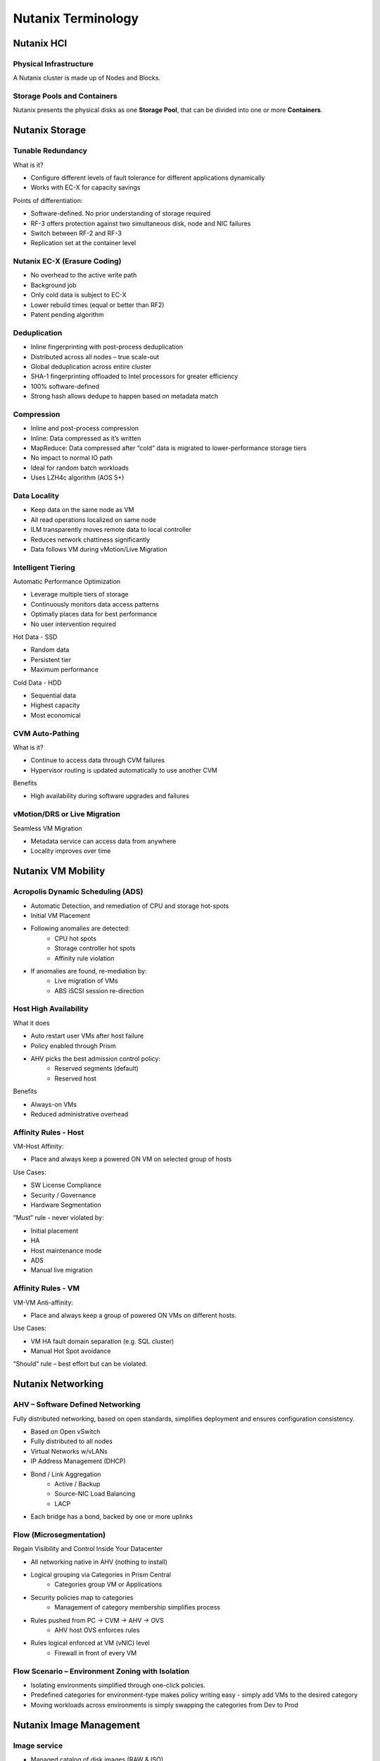 .. _nutanix_terminology:

-------------------
Nutanix Terminology
-------------------

Nutanix HCI
+++++++++++

Physical Infrastructure
.......................

A Nutanix cluster is made up of Nodes and Blocks.

.. figure:: images/nutanix_terminology_01.png
.. figure:: images/nutanix_terminology_20.png

Storage Pools and Containers
............................

Nutanix presents the physical disks as one **Storage Pool**, that can be divided into one or more **Containers**.

.. figure:: images/nutanix_terminology_02.png

Nutanix Storage
+++++++++++++++

Tunable Redundancy
..................

What is it?

- Configure different levels of fault tolerance for different applications dynamically
- Works with EC-X for capacity savings

Points of differentiation:

- Software-defined. No prior understanding of storage required
- RF-3 offers protection against two simultaneous disk, node and NIC failures
- Switch between RF-2 and RF-3
- Replication set at the container level

.. figure:: images/nutanix_terminology_03.png

Nutanix EC-X (Erasure Coding)
.............................

- No overhead to the active write path
- Background job
- Only cold data is subject to EC-X
- Lower rebuild times (equal or better than RF2)
- Patent pending algorithm

.. figure:: images/nutanix_terminology_04.png

Deduplication
.............

- Inline fingerprinting with post-process deduplication
- Distributed across all nodes – true scale-out
- Global deduplication across entire cluster
- SHA-1 fingerprinting offloaded to Intel processors for greater efficiency
- 100% software-defined
- Strong hash allows dedupe to happen based on metadata match

.. figure:: images/nutanix_terminology_05.png

Compression
...........

- Inline and post-process compression
- Inline: Data compressed as it’s written
- MapReduce: Data compressed after “cold” data is migrated to lower-performance storage tiers
- No impact to normal IO path
- Ideal for random batch workloads
- Uses LZH4c algorithm (AOS 5+)

Data Locality
.............

- Keep data on the same node as VM
- All read operations localized on same node
- ILM transparently moves remote data to local controller
- Reduces network chattiness significantly
- Data follows VM during vMotion/Live Migration

.. figure:: images/nutanix_terminology_06.png

Intelligent Tiering
...................

Automatic Performance Optimization

- Leverage multiple tiers of storage
- Continuously monitors data access patterns
- Optimally places data for best performance
- No user intervention required

Hot Data - SSD

- Random data
- Persistent tier
- Maximum performance

Cold Data - HDD

- Sequential data
- Highest capacity
- Most economical

.. figure:: images/nutanix_terminology_07.png

CVM Auto-Pathing
................

What is it?

- Continue to access data through CVM failures
- Hypervisor routing is updated automatically to use another CVM

Benefits

- High availability during software upgrades and failures

.. figure:: images/nutanix_terminology_10.png

vMotion/DRS or Live Migration
.............................

Seamless VM Migration

- Metadata service can access data from anywhere
- Locality improves over time

.. figure:: images/nutanix_terminology_11.png

Nutanix VM Mobility
+++++++++++++++++++++++++++++++

Acropolis Dynamic Scheduling (ADS)
..................................

- Automatic Detection, and remediation of CPU and storage hot-spots
- Initial VM Placement
- Following anomalies are detected:
    - CPU hot spots
    - Storage controller hot spots
    - Affinity rule violation
- If anomalies are found, re-mediation by:
    - Live migration of VMs
    - ABS iSCSI session re-direction

.. figure:: images/nutanix_terminology_12.png

Host High Availability
......................

What it does

- Auto restart user VMs after host failure
- Policy enabled through Prism
- AHV picks the best admission control policy:
    - Reserved segments (default)
    - Reserved host

Benefits

- Always-on VMs
- Reduced administrative overhead

.. figure:: images/nutanix_terminology_13.png

Affinity Rules - Host
.....................

VM-Host Affinity:

- Place and always keep a powered ON VM on selected group of hosts

Use Cases:

- SW License Compliance
- Security / Governance
- Hardware Segmentation

“Must” rule - never violated by:

- Initial placement
- HA
- Host maintenance mode
- ADS
- Manual live migration

.. figure:: images/nutanix_terminology_14.png

Affinity Rules - VM
...................

VM-VM Anti-affinity:

- Place and always keep a group of powered ON VMs on different hosts.

Use Cases:

- VM HA fault domain separation (e.g. SQL cluster)
- Manual Hot Spot avoidance

“Should” rule – best effort but can be violated.

.. figure:: images/nutanix_terminology_15.png

Nutanix Networking
++++++++++++++++++

AHV – Software Defined Networking
.................................

Fully distributed networking, based on open standards, simplifies deployment and ensures configuration consistency.

- Based on Open vSwitch
- Fully distributed to all nodes
- Virtual Networks w/vLANs
- IP Address Management (DHCP)
- Bond / Link Aggregation
    - Active / Backup
    - Source-NIC Load Balancing
    - LACP
- Each bridge has a bond, backed by one or more uplinks

.. figure:: images/nutanix_terminology_16.png

Flow (Microsegmentation)
........................

Regain Visibility and Control Inside Your Datacenter

- All networking native in AHV (nothing to install)
- Logical grouping via Categories in Prism Central
    - Categories group VM or Applications
- Security policies map to categories
    - Management of category membership simplifies process
- Rules pushed from PC -> CVM -> AHV -> OVS
    - AHV host OVS enforces rules
- Rules logical enforced at VM (vNIC) level
    - Firewall in front of every VM

.. figure:: images/nutanix_terminology_17.png

Flow Scenario – Environment Zoning with Isolation
.................................................

- Isolating environments simplified through one-click policies.

- Predefined categories for environment-type makes policy writing easy - simply add VMs to the desired category

- Moving workloads across environments is simply swapping the categories from Dev to Prod

.. figure:: images/nutanix_terminology_18.png

Nutanix Image Management
++++++++++++++++++++++++

Image service
.............

- Managed catalog of disk images (RAW & ISO)
- Leverage existing images with AHV
- Image management through PE or PC
- Inline conversion to Acropolis DSF
- Broad Format support:
    - qcow
    - qcow2
    - vmdk
    - VHD
    - VHDx
    - RAW
    - ISO

.. figure:: images/nutanix_terminology_19.png
